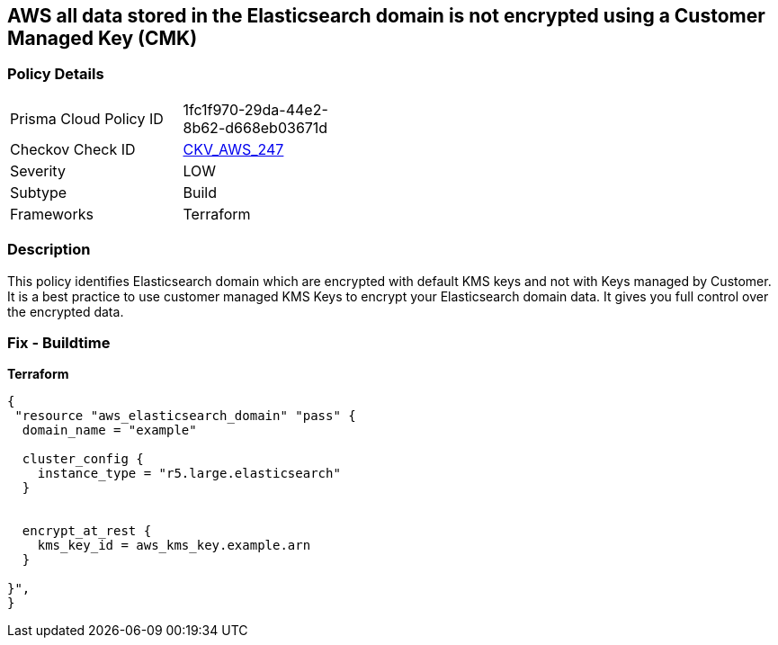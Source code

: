 == AWS all data stored in the Elasticsearch domain is not encrypted using a Customer Managed Key (CMK)


=== Policy Details 

[width=45%]
[cols="1,1"]
|=== 
|Prisma Cloud Policy ID 
| 1fc1f970-29da-44e2-8b62-d668eb03671d

|Checkov Check ID 
| https://github.com/bridgecrewio/checkov/tree/master/checkov/terraform/checks/resource/aws/ElasticsearchEncryptionWithCMK.py[CKV_AWS_247]

|Severity
|LOW

|Subtype
|Build

|Frameworks
|Terraform

|=== 



=== Description 


This policy identifies Elasticsearch domain which are encrypted with default KMS keys and not with Keys managed by Customer.
It is a best practice to use customer managed KMS Keys to encrypt your Elasticsearch domain data.
It gives you full control over the encrypted data.

=== Fix - Buildtime


*Terraform* 




[source,go]
----
{
 "resource "aws_elasticsearch_domain" "pass" {
  domain_name = "example"

  cluster_config {
    instance_type = "r5.large.elasticsearch"
  }


  encrypt_at_rest {
    kms_key_id = aws_kms_key.example.arn
  }

}",
}
----